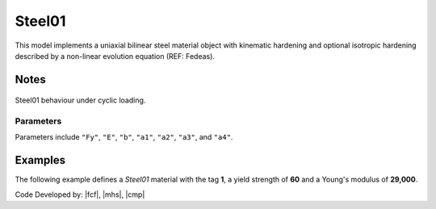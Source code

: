.. _steel01:

Steel01
^^^^^^^

This model implements a uniaxial bilinear steel material object with kinematic hardening and optional isotropic hardening described by a non-linear evolution equation (REF: Fedeas).

.. tabs::

   .. tab:: Python 

      .. py:method:: Model.uniaxialMaterial("Steel01", tag, Fy, E, b, [a1, a2, a3, a4])
         :no-index:

         :param int tag: integer tag identifying material
         :param |float| Fy: yield strength
         :param |float| E: initial elastic tangent
         :param |float| b: strain-hardening ratio (ratio between post-yield tangent and initial elastic tangent)
         :param |float| a1: optional: isotropic hardening parameter: increase of compression yield envelope as proportion of yield strength after a plastic strain of ``a2*(fy/E0)``.
         :param |float| a2: optional: isotropic hardening parameter (see explanation under ``a1``)
         :param |float| a3: optional: isotropic hardening parameter: increase of tension yield envelope as proportion of yield strength after a plastic strain of ``a4*(Fy/E0)``
         :param float a4: optional: isotropic hardening parameter (see explanation under ``a3``)

   .. tab:: Tcl

      .. function:: uniaxialMaterial Steel01 $tag $Fy $E $b <$a1 $a2 $a3 $a4>

      .. csv-table:: 
         :header: "Argument", "Type", "Description"
         :widths: 10, 10, 40

         $tag, |integer|, integer tag identifying material
         $Fy, |float|, yield strength
         $E, |float|, initial elastic tangent
         $b, |float|, strain-hardening ratio (ratio between post-yield tangent and initial elastic tangent)
         $a1, |float|, optional: isotropic hardening parameter: increase of compression yield envelope as proportion of yield strength after a plastic strain of $a2*($Fy/E0).
         $a2, |float|, optional:isotropic hardening parameter (see explanation under ``a1``)
         $a3, |float|, optional: isotropic hardening parameter: increase of tension yield envelope as proportion of yield strength after a plastic strain of $a4*($Fy/E0)
         $a4, |float|, optional: isotropic hardening parameter (see explanation under ``a3``)


Notes 
-----

.. figure:: figures/Steel01.png
	:align: center
	:figclass: align-center

	Steel01 behaviour under cyclic loading.

Parameters
""""""""""

Parameters include ``"Fy"``, ``"E"``, ``"b"``, ``"a1"``, ``"a2"``, ``"a3"``, and ``"a4"``.


Examples
--------

The following example defines a *Steel01* material with the tag **1**, a yield strength of **60** and a Young's modulus of **29,000**.

.. tabs::

   .. tab:: Tcl

      .. code-block:: tcl
         
         model BasicBuilder -ndm 3
         uniaxialMaterial Steel01 1 60.0 20e3

   .. tab:: Python

      .. code-block:: python
         
         import xara 
         model = xara.Model(ndm=3)
         model.uniaxialMaterial("Steel01", 1, 60.0, 29e3)

Code Developed by: |fcf|, |mhs|, |cmp|


